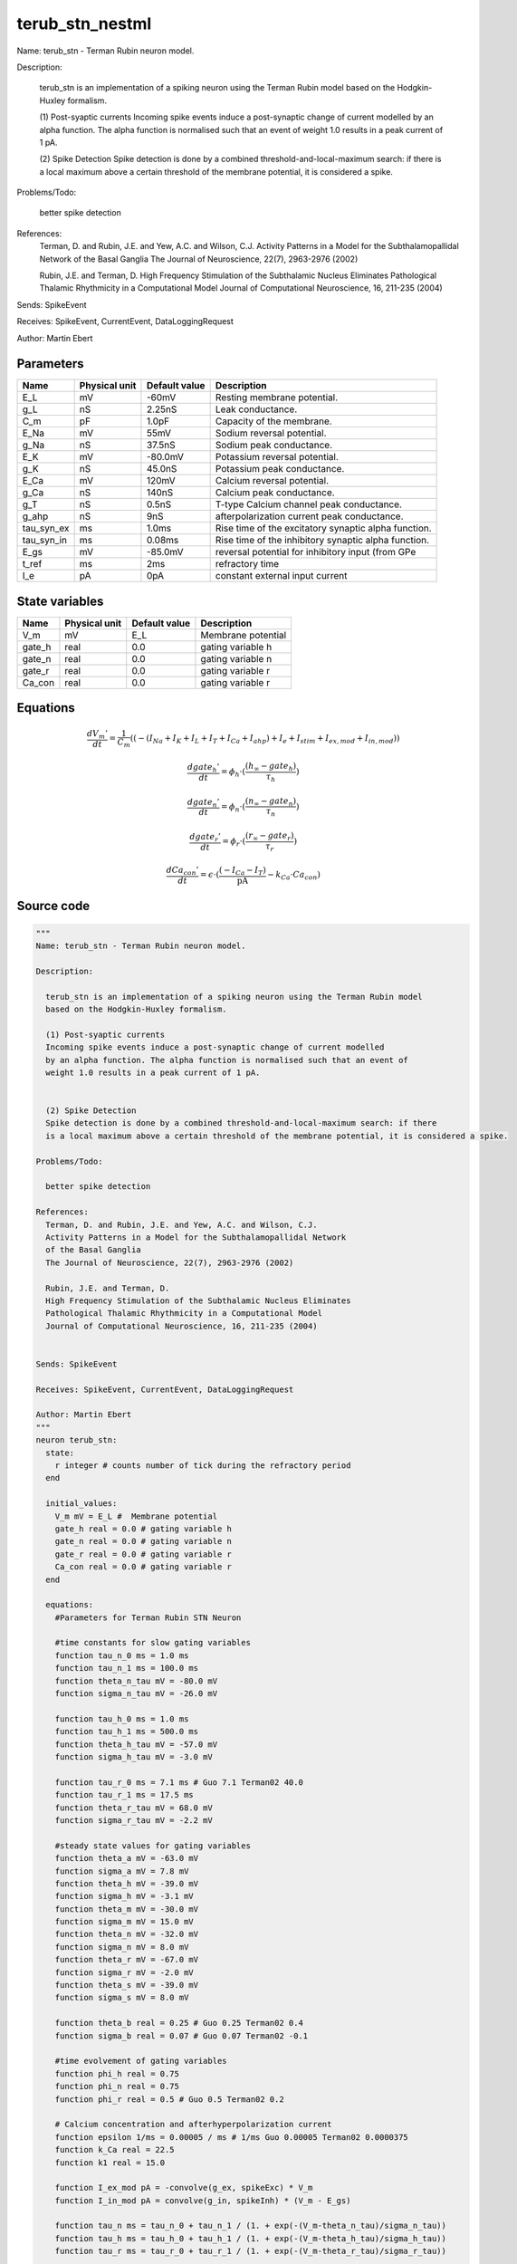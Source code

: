 terub_stn_nestml
################

Name: terub_stn - Terman Rubin neuron model.

Description:

  terub_stn is an implementation of a spiking neuron using the Terman Rubin model
  based on the Hodgkin-Huxley formalism.

  (1) Post-syaptic currents
  Incoming spike events induce a post-synaptic change of current modelled
  by an alpha function. The alpha function is normalised such that an event of
  weight 1.0 results in a peak current of 1 pA.


  (2) Spike Detection
  Spike detection is done by a combined threshold-and-local-maximum search: if there
  is a local maximum above a certain threshold of the membrane potential, it is considered a spike.

Problems/Todo:

  better spike detection

References:
  Terman, D. and Rubin, J.E. and Yew, A.C. and Wilson, C.J.
  Activity Patterns in a Model for the Subthalamopallidal Network
  of the Basal Ganglia
  The Journal of Neuroscience, 22(7), 2963-2976 (2002)

  Rubin, J.E. and Terman, D.
  High Frequency Stimulation of the Subthalamic Nucleus Eliminates
  Pathological Thalamic Rhythmicity in a Computational Model
  Journal of Computational Neuroscience, 16, 211-235 (2004)


Sends: SpikeEvent

Receives: SpikeEvent, CurrentEvent, DataLoggingRequest

Author: Martin Ebert



Parameters
++++++++++



.. csv-table::
    :header: "Name", "Physical unit", "Default value", "Description"
    :widths: auto

    
    "E_L", "mV", "-60mV", "Resting membrane potential."    
    "g_L", "nS", "2.25nS", "Leak conductance."    
    "C_m", "pF", "1.0pF", "Capacity of the membrane."    
    "E_Na", "mV", "55mV", "Sodium reversal potential."    
    "g_Na", "nS", "37.5nS", "Sodium peak conductance."    
    "E_K", "mV", "-80.0mV", "Potassium reversal potential."    
    "g_K", "nS", "45.0nS", "Potassium peak conductance."    
    "E_Ca", "mV", "120mV", "Calcium reversal potential."    
    "g_Ca", "nS", "140nS", "Calcium peak conductance."    
    "g_T", "nS", "0.5nS", "T-type Calcium channel peak conductance."    
    "g_ahp", "nS", "9nS", "afterpolarization current peak conductance."    
    "tau_syn_ex", "ms", "1.0ms", "Rise time of the excitatory synaptic alpha function."    
    "tau_syn_in", "ms", "0.08ms", "Rise time of the inhibitory synaptic alpha function."    
    "E_gs", "mV", "-85.0mV", "reversal potential for inhibitory input (from GPe"    
    "t_ref", "ms", "2ms", "refractory time"    
    "I_e", "pA", "0pA", "constant external input current"




State variables
+++++++++++++++

.. csv-table::
    :header: "Name", "Physical unit", "Default value", "Description"
    :widths: auto

    
    "V_m", "mV", "E_L", "Membrane potential"    
    "gate_h", "real", "0.0", "gating variable h"    
    "gate_n", "real", "0.0", "gating variable n"    
    "gate_r", "real", "0.0", "gating variable r"    
    "Ca_con", "real", "0.0", "gating variable r"




Equations
+++++++++




.. math::
   \frac{ dV_{m}' } { dt }= \frac 1 { C_{m} } \left( { (-(I_{Na} + I_{K} + I_{L} + I_{T} + I_{Ca} + I_{ahp}) + I_{e} + I_{stim} + I_{ex,mod} + I_{in,mod}) } \right) 


.. math::
   \frac{ dgate_{h}' } { dt }= \phi_{h} \cdot (\frac{ (h_{\infty} - gate_{h}) } { \tau_{h} })


.. math::
   \frac{ dgate_{n}' } { dt }= \phi_{n} \cdot (\frac{ (n_{\infty} - gate_{n}) } { \tau_{n} })


.. math::
   \frac{ dgate_{r}' } { dt }= \phi_{r} \cdot (\frac{ (r_{\infty} - gate_{r}) } { \tau_{r} })


.. math::
   \frac{ dCa_{con}' } { dt }= \epsilon \cdot (\frac{ (-I_{Ca} - I_{T}) } { \mathrm{pA} } - k_{Ca} \cdot Ca_{con})





Source code
+++++++++++

.. code:: nestml

   """
   Name: terub_stn - Terman Rubin neuron model.

   Description:

     terub_stn is an implementation of a spiking neuron using the Terman Rubin model
     based on the Hodgkin-Huxley formalism.

     (1) Post-syaptic currents
     Incoming spike events induce a post-synaptic change of current modelled
     by an alpha function. The alpha function is normalised such that an event of
     weight 1.0 results in a peak current of 1 pA.


     (2) Spike Detection
     Spike detection is done by a combined threshold-and-local-maximum search: if there
     is a local maximum above a certain threshold of the membrane potential, it is considered a spike.

   Problems/Todo:

     better spike detection

   References:
     Terman, D. and Rubin, J.E. and Yew, A.C. and Wilson, C.J.
     Activity Patterns in a Model for the Subthalamopallidal Network
     of the Basal Ganglia
     The Journal of Neuroscience, 22(7), 2963-2976 (2002)

     Rubin, J.E. and Terman, D.
     High Frequency Stimulation of the Subthalamic Nucleus Eliminates
     Pathological Thalamic Rhythmicity in a Computational Model
     Journal of Computational Neuroscience, 16, 211-235 (2004)


   Sends: SpikeEvent

   Receives: SpikeEvent, CurrentEvent, DataLoggingRequest

   Author: Martin Ebert
   """
   neuron terub_stn:
     state:
       r integer # counts number of tick during the refractory period
     end

     initial_values:
       V_m mV = E_L #  Membrane potential
       gate_h real = 0.0 # gating variable h
       gate_n real = 0.0 # gating variable n
       gate_r real = 0.0 # gating variable r
       Ca_con real = 0.0 # gating variable r
     end

     equations:
       #Parameters for Terman Rubin STN Neuron

       #time constants for slow gating variables
       function tau_n_0 ms = 1.0 ms
       function tau_n_1 ms = 100.0 ms
       function theta_n_tau mV = -80.0 mV
       function sigma_n_tau mV = -26.0 mV

       function tau_h_0 ms = 1.0 ms
       function tau_h_1 ms = 500.0 ms
       function theta_h_tau mV = -57.0 mV
       function sigma_h_tau mV = -3.0 mV

       function tau_r_0 ms = 7.1 ms # Guo 7.1 Terman02 40.0
       function tau_r_1 ms = 17.5 ms
       function theta_r_tau mV = 68.0 mV
       function sigma_r_tau mV = -2.2 mV

       #steady state values for gating variables
       function theta_a mV = -63.0 mV
       function sigma_a mV = 7.8 mV
       function theta_h mV = -39.0 mV
       function sigma_h mV = -3.1 mV
       function theta_m mV = -30.0 mV
       function sigma_m mV = 15.0 mV
       function theta_n mV = -32.0 mV
       function sigma_n mV = 8.0 mV
       function theta_r mV = -67.0 mV
       function sigma_r mV = -2.0 mV
       function theta_s mV = -39.0 mV
       function sigma_s mV = 8.0 mV

       function theta_b real = 0.25 # Guo 0.25 Terman02 0.4
       function sigma_b real = 0.07 # Guo 0.07 Terman02 -0.1

       #time evolvement of gating variables
       function phi_h real = 0.75
       function phi_n real = 0.75
       function phi_r real = 0.5 # Guo 0.5 Terman02 0.2

       # Calcium concentration and afterhyperpolarization current
       function epsilon 1/ms = 0.00005 / ms # 1/ms Guo 0.00005 Terman02 0.0000375
       function k_Ca real = 22.5
       function k1 real = 15.0

       function I_ex_mod pA = -convolve(g_ex, spikeExc) * V_m
       function I_in_mod pA = convolve(g_in, spikeInh) * (V_m - E_gs)

       function tau_n ms = tau_n_0 + tau_n_1 / (1. + exp(-(V_m-theta_n_tau)/sigma_n_tau))
       function tau_h ms = tau_h_0 + tau_h_1 / (1. + exp(-(V_m-theta_h_tau)/sigma_h_tau))
       function tau_r ms = tau_r_0 + tau_r_1 / (1. + exp(-(V_m-theta_r_tau)/sigma_r_tau))

       function a_inf real = 1. / (1. +exp(-(V_m-theta_a)/sigma_a))
       function h_inf real = 1. / (1. + exp(-(V_m-theta_h)/sigma_h));
       function m_inf real = 1. / (1. + exp(-(V_m-theta_m)/sigma_m))
       function n_inf real = 1. / (1. + exp(-(V_m-theta_n)/sigma_n))
       function r_inf real = 1. / (1. + exp(-(V_m-theta_r)/sigma_r))
       function s_inf real = 1. / (1. + exp(-(V_m-theta_s)/sigma_s))
       function b_inf real = 1. / (1. + exp((gate_r-theta_b)/sigma_b)) - 1. / (1. + exp(-theta_b/sigma_b))

       function I_Na  pA =  g_Na  * m_inf * m_inf * m_inf * gate_h    * (V_m - E_Na)
       function I_K   pA =  g_K   * gate_n * gate_n * gate_n * gate_n * (V_m - E_K )
       function I_L   pA =  g_L                                 * (V_m - E_L )
       function I_T   pA =  g_T   *a_inf*a_inf*a_inf*b_inf*b_inf* (V_m - E_Ca)
       function I_Ca  pA =  g_Ca  * s_inf * s_inf               * (V_m - E_Ca)
       function I_ahp pA =  g_ahp * (Ca_con / (Ca_con + k1))    * (V_m - E_K )

       # V dot -- synaptic input are currents, inhib current is negative
       V_m' = ( -(I_Na + I_K + I_L + I_T + I_Ca + I_ahp) + I_e + I_stim + I_ex_mod + I_in_mod) / C_m

       #channel dynamics
       gate_h' = phi_h *((h_inf-gate_h) / tau_h)  # h-variable
       gate_n' = phi_n *((n_inf-gate_n) / tau_n)  # n-variable
       gate_r' = phi_r *((r_inf-gate_r) / tau_r)  # r-variable

       #Calcium concentration
       Ca_con' = epsilon*( (-I_Ca  - I_T ) / pA - k_Ca * Ca_con)

       # synapses: alpha functions
       ## alpha function for the g_in
       shape g_in = (e/tau_syn_in) * t * exp(-t/tau_syn_in)
       ## alpha function for the g_ex
       shape g_ex = (e/tau_syn_ex) * t * exp(-t/tau_syn_ex)
     end

     parameters:
       E_L        mV = -60 mV  # Resting membrane potential.
       g_L        nS = 2.25 nS # Leak conductance.
       C_m        pF = 1.0 pF # Capacity of the membrane.
       E_Na       mV = 55 mV   # Sodium reversal potential.
       g_Na       nS = 37.5 nS # Sodium peak conductance.
       E_K        mV = -80.0 mV# Potassium reversal potential.
       g_K        nS = 45.0 nS # Potassium peak conductance.
       E_Ca       mV = 120 mV  # Calcium reversal potential.
       g_Ca       nS = 140 nS  # Calcium peak conductance.
       g_T        nS = 0.5 nS  # T-type Calcium channel peak conductance.
       g_ahp      nS = 9 nS    # afterpolarization current peak conductance.
       tau_syn_ex ms = 1.0 ms  # Rise time of the excitatory synaptic alpha function.
       tau_syn_in ms = 0.08 ms # Rise time of the inhibitory synaptic alpha function.
       E_gs       mV = -85.0 mV# reversal potential for inhibitory input (from GPe)
       t_ref      ms = 2 ms    # refractory time

       # constant external input current
       I_e pA = 0 pA
     end

     internals:
       refractory_counts integer = steps(t_ref)
     end

     input:
       spikeInh nS <- inhibitory spike
       spikeExc nS <- excitatory spike
       I_stim pA <- current
     end

     output: spike

     update:
       U_old mV = V_m
       integrate_odes()

       # sending spikes: crossing 0 mV, pseudo-refractoriness and local maximum...
       if r > 0:
         r -= 1
       elif V_m > 0 mV and U_old > V_m:
         r = refractory_counts
         emit_spike()
       end

     end

   end

   """
   Name: terub_stn_implicit - Terman Rubin neuron model.

   Description:

     terub_stn_implicit is an implementation of a spiking neuron using the Terman Rubin model
     based on the Hodgkin-Huxley formalism.

     (1) Post-syaptic currents
     Incoming spike events induce a post-synaptic change of current modelled
     by an alpha function. The alpha function is normalised such that an event of
     weight 1.0 results in a peak current of 1 pA.


     (2) Spike Detection
     Spike detection is done by a combined threshold-and-local-maximum search: if there
     is a local maximum above a certain threshold of the membrane potential, it is considered a spike.

   Problems/Todo:

     better spike detection

   References:
     Terman, D. and Rubin, J.E. and Yew, A.C. and Wilson, C.J.
     Activity Patterns in a Model for the Subthalamopallidal Network
     of the Basal Ganglia
     The Journal of Neuroscience, 22(7), 2963-2976 (2002)

     Rubin, J.E. and Terman, D.
     High Frequency Stimulation of the Subthalamic Nucleus Eliminates
     Pathological Thalamic Rhythmicity in a Computational Model
     Journal of Computational Neuroscience, 16, 211-235 (2004)


   Sends: SpikeEvent

   Receives: SpikeEvent, CurrentEvent, DataLoggingRequest

   Author: Martin Ebert
   """
   neuron terub_stn_implicit:
     state:
       r integer # counts number of tick during the refractory period
     end

     initial_values:
       V_m mV = E_L #  Membrane potential

       g_in pA = 0 pA # Inhibitory synaptic conductance
       g_in' pA/ms = pA * e / tau_syn_in # Inhibitory synaptic conductance
       g_ex pA = 0 pA # Excitatory synaptic conductance
       g_ex' pA/ms = pA * e / tau_syn_ex # Excitatory synaptic conductance

       gate_h     real = 0.0 # gating variable h
       gate_n     real = 0.0# gating variable n
       gate_r     real = 0.0# gating variable r
       Ca_con     real = 0.0# gating variable r
     end

     equations:
       #Parameters for Terman Rubin STN Neuron

       #time constants for slow gating variables
       function tau_n_0 ms = 1.0 ms
       function tau_n_1 ms = 100.0 ms
       function theta_n_tau mV = -80.0 mV
       function sigma_n_tau mV = -26.0 mV

       function tau_h_0 ms = 1.0 ms
       function tau_h_1 ms = 500.0 ms
       function theta_h_tau mV = -57.0 mV
       function sigma_h_tau mV = -3.0 mV

       function tau_r_0 ms = 7.1 ms # Guo 7.1 Terman02 40.0
       function tau_r_1 ms = 17.5 ms
       function theta_r_tau mV = 68.0 mV
       function sigma_r_tau mV = -2.2 mV

       #steady state values for gating variables
       function theta_a mV = -63.0 mV
       function sigma_a mV = 7.8 mV
       function theta_h mV = -39.0 mV
       function sigma_h mV = -3.1 mV
       function theta_m mV = -30.0 mV
       function sigma_m mV = 15.0 mV
       function theta_n mV = -32.0 mV
       function sigma_n mV = 8.0 mV
       function theta_r mV = -67.0 mV
       function sigma_r mV = -2.0 mV
       function theta_s mV = -39.0 mV
       function sigma_s mV = 8.0 mV

       function theta_b real = 0.25 # Guo 0.25 Terman02 0.4
       function sigma_b real = 0.07 # Guo 0.07 Terman02 -0.1

       #time evolvement of gating variables
       function phi_h real = 0.75
       function phi_n real = 0.75
       function phi_r real = 0.5 # Guo 0.5 Terman02 0.2

       # Calcium concentration and afterhyperpolarization current
       function epsilon 1/ms = 0.00005 / ms # 1/ms Guo 0.00005 Terman02 0.0000375
       function k_Ca real = 22.5
       function k1 real = 15.0

       function I_ex_mod pA = -convolve(g_ex, spikeExc) * V_m
       function I_in_mod pA = convolve(g_in, spikeInh) * (V_m - E_gs)

       function tau_n ms = tau_n_0 + tau_n_1 / (1. + exp(-(V_m-theta_n_tau)/sigma_n_tau))
       function tau_h ms = tau_h_0 + tau_h_1 / (1. + exp(-(V_m-theta_h_tau)/sigma_h_tau))
       function tau_r ms = tau_r_0 + tau_r_1 / (1. + exp(-(V_m-theta_r_tau)/sigma_r_tau))

       function a_inf real = 1. / (1. +exp(-(V_m-theta_a)/sigma_a))
       function h_inf real = 1. / (1. + exp(-(V_m-theta_h)/sigma_h));
       function m_inf real = 1. / (1. + exp(-(V_m-theta_m)/sigma_m))
       function n_inf real = 1. / (1. + exp(-(V_m-theta_n)/sigma_n))
       function r_inf real = 1. / (1. + exp(-(V_m-theta_r)/sigma_r))
       function s_inf real = 1. / (1. + exp(-(V_m-theta_s)/sigma_s))
       function b_inf real = 1. / (1. + exp((gate_r-theta_b)/sigma_b)) - 1. / (1. + exp(-theta_b/sigma_b))

       function I_Na  pA =  g_Na  * m_inf * m_inf * m_inf * gate_h    * (V_m - E_Na)
       function I_K   pA =  g_K   * gate_n * gate_n * gate_n * gate_n * (V_m - E_K )
       function I_L   pA =  g_L                                 * (V_m - E_L )
       function I_T   pA =  g_T   *a_inf*a_inf*a_inf*b_inf*b_inf* (V_m - E_Ca)
       function I_Ca  pA =  g_Ca  * s_inf * s_inf               * (V_m - E_Ca)
       function I_ahp pA =  g_ahp * (Ca_con / (Ca_con + k1))    * (V_m - E_K )

       # V dot -- synaptic input are currents, inhib current is negative
       V_m' = ( -(I_Na + I_K + I_L + I_T + I_Ca + I_ahp) + I_e + I_stim + I_ex_mod + I_in_mod) / C_m

       #channel dynamics
       gate_h' = phi_h *((h_inf-gate_h) / tau_h)  # h-variable
       gate_n' = phi_n *((n_inf-gate_n) / tau_n)  # n-variable
       gate_r' = phi_r *((r_inf-gate_r) / tau_r)  # r-variable

       #Calcium concentration
       Ca_con' = epsilon*( (-I_Ca  - I_T ) / pA - k_Ca * Ca_con)

       # synapses: alpha functions
       ## alpha function for the g_in
       shape g_in'' = (-2/tau_syn_in) * g_in'-(1/tau_syn_in**2) * g_in

       ## alpha function for the g_ex
       shape g_ex'' = (-2/tau_syn_ex) * g_ex'-(1/tau_syn_ex**2) * g_ex
     end

     parameters:
       E_L        mV = -60 mV  # Resting membrane potential.
       g_L        nS = 2.25 nS # Leak conductance.
       C_m        pF = 1.0 pF # Capacity of the membrane.
       E_Na       mV = 55 mV   # Sodium reversal potential.
       g_Na       nS = 37.5 nS # Sodium peak conductance.
       E_K        mV = -80.0 mV# Potassium reversal potential.
       g_K        nS = 45.0 nS # Potassium peak conductance.
       E_Ca       mV = 120 mV  # Calcium reversal potential.
       g_Ca       nS = 140 nS  # Calcium peak conductance.
       g_T        nS = 0.5 nS  # T-type Calcium channel peak conductance.
       g_ahp      nS = 9 nS    # afterpolarization current peak conductance.
       tau_syn_ex ms = 1.0 ms  # Rise time of the excitatory synaptic alpha function.
       tau_syn_in ms = 0.08 ms # Rise time of the inhibitory synaptic alpha function.
       E_gs       mV = -85.0 mV# reversal potential for inhibitory input (from GPe)
       t_ref      ms = 2 ms    # refractory time

       # constant external input current
       I_e pA = 0 pA
     end

     internals:
       refractory_counts integer = steps(t_ref)
     end

     input:
       spikeInh nS <- inhibitory spike
       spikeExc nS <- excitatory spike
       I_stim pA <- current
     end

     output: spike

     update:
       U_old mV = V_m
       integrate_odes()

       # sending spikes: crossing 0 mV, pseudo-refractoriness and local maximum...
       if r > 0:
         r -= 1
       elif V_m > 0 mV and U_old > V_m:
         r = refractory_counts
         emit_spike()
       end

     end

   end




.. footer::

   Generated at 2020-02-21 11:32:59.194757